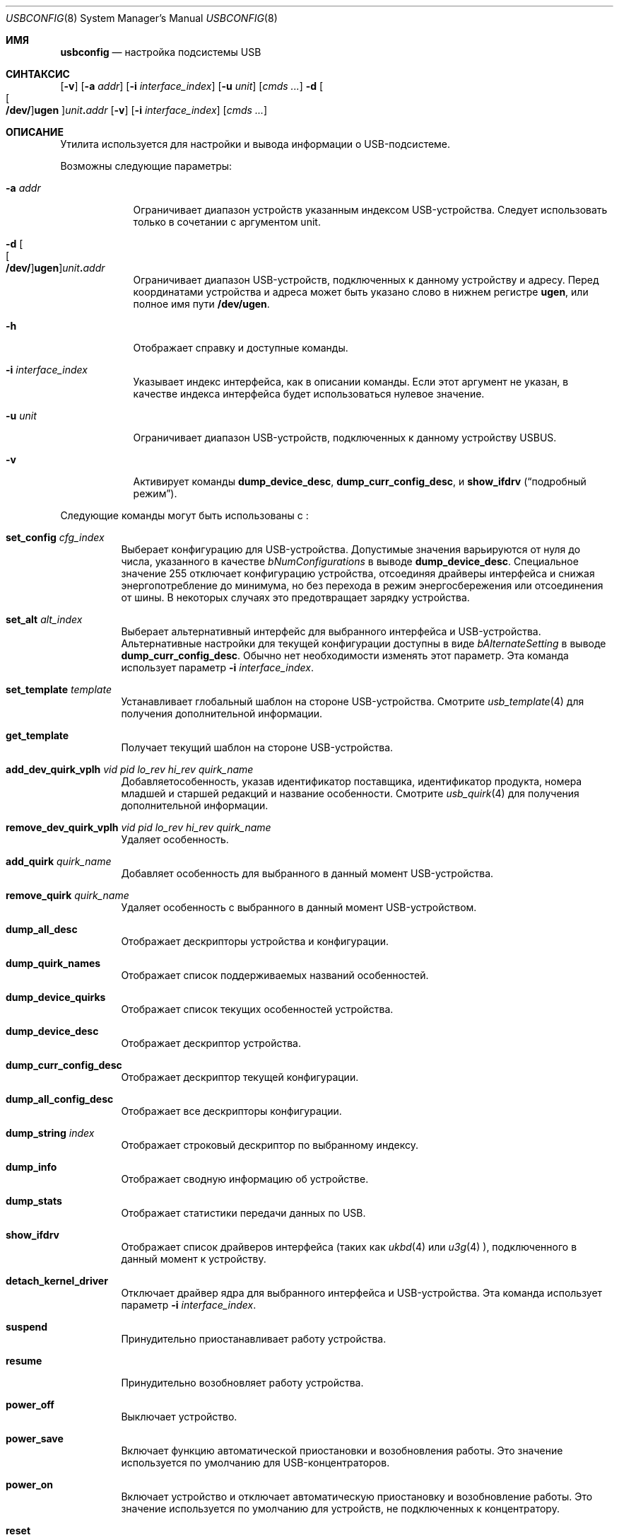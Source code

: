 .\"
.\" Copyright (c) 2008-2019 Hans Petter Selasky. All rights reserved.
.\"
.\" Redistribution and use in source and binary forms, with or without
.\" modification, are permitted provided that the following conditions
.\" are met:
.\" 1. Redistributions of source code must retain the above copyright
.\"    notice, this list of conditions and the following disclaimer.
.\" 2. Redistributions in binary form must reproduce the above copyright
.\"    notice, this list of conditions and the following disclaimer in the
.\"    documentation and/or other materials provided with the distribution.
.\"
.\" THIS SOFTWARE IS PROVIDED BY THE AUTHOR AND CONTRIBUTORS ``AS IS'' AND
.\" ANY EXPRESS OR IMPLIED WARRANTIES, INCLUDING, BUT NOT LIMITED TO, THE
.\" IMPLIED WARRANTIES OF MERCHANTABILITY AND FITNESS FOR A PARTICULAR PURPOSE
.\" ARE DISCLAIMED.  IN NO EVENT SHALL THE AUTHOR OR CONTRIBUTORS BE LIABLE
.\" FOR ANY DIRECT, INDIRECT, INCIDENTAL, SPECIAL, EXEMPLARY, OR CONSEQUENTIAL
.\" DAMAGES (INCLUDING, BUT NOT LIMITED TO, PROCUREMENT OF SUBSTITUTE GOODS
.\" OR SERVICES; LOSS OF USE, DATA, OR PROFITS; OR BUSINESS INTERRUPTION)
.\" HOWEVER CAUSED AND ON ANY THEORY OF LIABILITY, WHETHER IN CONTRACT, STRICT
.\" LIABILITY, OR TORT (INCLUDING NEGLIGENCE OR OTHERWISE) ARISING IN ANY WAY
.\" OUT OF THE USE OF THIS SOFTWARE, EVEN IF ADVISED OF THE POSSIBILITY OF
.\" SUCH DAMAGE.
.\"
.Dd January 29, 2022
.Dt USBCONFIG 8
.Os
.Sh ИМЯ
.Nm usbconfig
.Nd настройка подсистемы USB
.Sh СИНТАКСИС
.Nm
.Op Fl v
.Op Fl a Ar addr
.Op Fl i Ar interface_index
.Op Fl u Ar unit
.Op Ar cmds ...
.Nm
.Fl d
.Sm off
.Oo Oo Cm /dev/ Oc Cm ugen Oc Ar unit Cm \&. Ar addr
.Sm on
.Op Fl v
.Op Fl i Ar interface_index
.Op Ar cmds ...
.Sh ОПИСАНИЕ
Утилита
.Nm
используется для настройки и вывода информации о USB-подсистеме.
.Pp
Возможны следующие параметры:
.Bl -tag -width "-u unit"
.It Fl a Ar addr
Ограничивает диапазон устройств указанным индексом USB-устройства.
Следует использовать только в сочетании с аргументом unit.
.It Xo
.Fl d
.Sm off
.Oo Oo Cm /dev/ Oc Cm ugen Oc Ar unit Cm \&. Ar addr
.Sm on
.Xc
Ограничивает диапазон USB-устройств, подключенных к данному устройству и адресу.
Перед координатами устройства и адреса может быть указано слово в нижнем регистре
.Cm ugen ,
или полное имя пути
.Cm /dev/ugen .
.It Fl h
Отображает справку и доступные команды.
.It Fl i Ar interface_index
Указывает индекс интерфейса, как в описании команды.
Если этот аргумент не указан, 
в качестве индекса интерфейса будет использоваться нулевое значение.
.It Fl u Ar unit
Ограничивает диапазон USB-устройств, подключенных к данному устройству USBUS.
.It Fl v
Активирует команды
.Cm dump_device_desc ,
.Cm dump_curr_config_desc ,
и
.Cm show_ifdrv
.Pq Dq подробный режим .
.El
.Pp
Следующие команды могут быть использованы с
.Nm :
.Bl -tag -width indent
.It Cm set_config Ar cfg_index
Выберает конфигурацию для USB-устройства.
Допустимые значения варьируются от нуля до числа, указанного в качестве
.Ar bNumConfigurations
в выводе
.Cm dump_device_desc .
Специальное значение 255 отключает конфигурацию устройства, отсоединяя
драйверы интерфейса и снижая энергопотребление до минимума,
но без перехода в режим энергосбережения или отсоединения от шины.
В некоторых случаях это предотвращает зарядку устройства.
.It Cm set_alt Ar alt_index
Выберает альтернативный интерфейс для выбранного интерфейса и USB-устройства.
Альтернативные настройки для текущей конфигурации доступны в виде
.Ar bAlternateSetting
в выводе
.Cm dump_curr_config_desc .
Обычно нет необходимости изменять этот параметр.
Эта команда использует параметр
.Fl i Ar interface_index .
.It Cm set_template Ar template
Устанавливает глобальный шаблон на стороне USB-устройства.
Смотрите
.Xr usb_template 4
для получения дополнительной информации.
.It Cm get_template
Получает текущий шаблон на стороне USB-устройства.
.It Cm add_dev_quirk_vplh Ar vid Ar pid Ar lo_rev Ar hi_rev Ar quirk_name
Добавляетособенность, указав идентификатор поставщика, идентификатор продукта, номера младшей и старшей
редакций и название особенности.
Смотрите
.Xr usb_quirk 4
для получения дополнительной информации.
.It Cm remove_dev_quirk_vplh Ar vid Ar pid Ar lo_rev Ar hi_rev Ar quirk_name
Удаляет особенность.
.It Cm add_quirk Ar quirk_name
Добавляет особенность для выбранного в данный момент USB-устройства.
.It Cm remove_quirk Ar quirk_name
Удаляет особенность с выбранного в данный момент USB-устройством.
.It Cm dump_all_desc
Отображает дескрипторы устройства и конфигурации.
.It Cm dump_quirk_names
Отображает список поддерживаемых названий особенностей.
.It Cm dump_device_quirks
Отображает список текущих особенностей устройства.
.It Cm dump_device_desc
Отображает дескриптор устройства.
.It Cm dump_curr_config_desc
Отображает дескриптор текущей конфигурации.
.It Cm dump_all_config_desc
Отображает все дескрипторы конфигурации.
.It Cm dump_string Ar index
Отображает строковый дескриптор по выбранному индексу.
.It Cm dump_info
Отображает сводную информацию об устройстве.
.It Cm dump_stats
Отображает статистики передачи данных по USB.
.It Cm show_ifdrv
Отображает список драйверов интерфейса (таких как
.Xr ukbd 4
или
.Xr u3g 4 ),
подключенного в данный момент к устройству.
.It Cm detach_kernel_driver
Отключает драйвер ядра для выбранного интерфейса и USB-устройства.
Эта команда использует параметр
.Fl i Ar interface_index .
.It Cm suspend
Принудительно приостанавливает работу устройства.
.It Cm resume
Принудительно возобновляет работу устройства.
.It Cm power_off
Выключает устройство.
.It Cm power_save
Включает функцию автоматической приостановки и возобновления работы.
Это значение используется по умолчанию для USB-концентраторов.
.It Cm power_on
Включает устройство и отключает автоматическую приостановку и возобновление работы.
Это значение используется по умолчанию для устройств, не подключенных к концентратору.
.It Cm reset
Перезагружает устройство.
Это заставит USB-накопитель повторно перенумеровать шину.
.It Cm list
Перечисляет все доступные USB-устройства.
Это значение используется по умолчанию, если
.Nm
вызывается без указания команды.
.It Cm do_request Ar bmReqTyp Ar bReq Ar wVal Ar wIdx Ar wLen Ar data...
Выполняет синхронный запрос управления на указанном устройстве.
Смотрите
.Xr libusb20_dev_request_sync 3
для получения дополнительной информации.
.El
.Sh ПРИМЕРЫ
Перечисляет все подключенные USB-устройства и подключенные к ним драйверы интерфейса:
.Pp
.Dl usbconfig show_ifdrv
.Pp
Вывод устройства и дескрипторов конфигурации для устройства на шину USB 1 по адресу 2:
.Pp
.Dl usbconfig -d ugen1.2 dump_all_desc
.Pp
Выводит скрытый дескриптор устройства на шину USB 1 по адресу 2:
.Pp
.Dl usbconfig -d ugen1.2 do_request 0x81 0x06 0x2200 0 0x100
.Pp
Отключает питание устройства по шине USB 1 по адресу 2:
.Pp
.Dl usbconfig -d ugen1.2 power_off
.Sh СМОТРИТЕ ТАКЖЕ
.Xr usb 4 ,
.Xr usb_quirk 4 ,
.Xr usb_template 4
